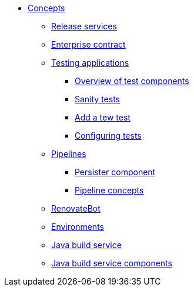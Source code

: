 * xref:concepts/index.adoc[Concepts]
** xref:concepts/release-services/con_release-services-overview.adoc[Release services]
** xref:concepts/enterprise-contract/con_enterprise-contract-overview.adoc[Enterprise contract]
** xref:concepts/testing_applications/index.adoc[Testing applications]
*** xref:concepts/testing_applications/con_test-overview.adoc[Overview of test components]
*** xref:concepts/testing_applications/sanity_tests.adoc[Sanity tests]
*** xref:concepts/testing_applications/adding_new_tests.adoc[Add a tew test]
*** xref:concepts/testing_applications/configuring_tests.adoc[Configuring tests]
** xref:concepts/pipelines/index.adoc[Pipelines]
*** xref:concepts/pipelines/persister.adoc[Persister component]
*** xref:concepts/pipelines/pipeline_concepts.adoc[Pipeline concepts]
** xref:concepts/RenovateBot/index.adoc[RenovateBot]
** xref:concepts/environments/index.adoc[Environments]
** xref:concepts/java-build-service/java-build-service.adoc[Java build service]
** xref:concepts/java-build-service/java-build-service-components.adoc[Java build service components]